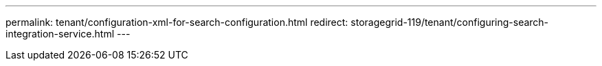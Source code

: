 ---
permalink: tenant/configuration-xml-for-search-configuration.html
redirect: storagegrid-119/tenant/configuring-search-integration-service.html
---